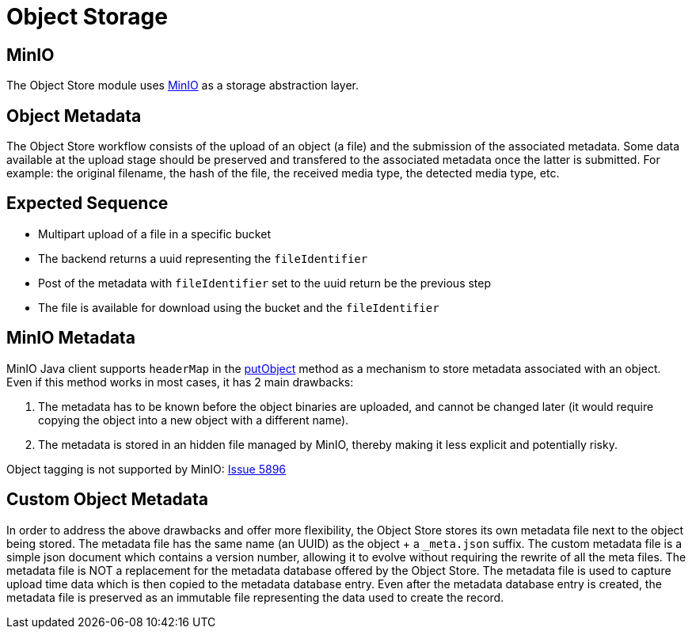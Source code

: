 = Object Storage

== MinIO

The Object Store module uses https://min.io/[MinIO] as a storage abstraction layer.

== Object Metadata

The Object Store workflow consists of the upload of an object (a file) and the submission of the associated metadata. Some data available at the upload stage should be preserved and transfered to the associated metadata once the latter is submitted. For example: the original filename, the hash of the file, the received media type, the detected media type, etc.

== Expected Sequence

 * Multipart upload of a file in a specific bucket
 * The backend returns a uuid representing the `fileIdentifier`
 * Post of the metadata with `fileIdentifier` set to the uuid return be the previous step
 * The file is available for download using the bucket and the `fileIdentifier`
 

== MinIO Metadata

MinIO Java client supports `headerMap` in the http://minio.github.io/minio-java/io/minio/MinioClient.html#putObject-java.lang.String-java.lang.String-java.io.InputStream-java.lang.Long-java.util.Map-io.minio.ServerSideEncryption-java.lang.String-[putObject] method as a mechanism to store metadata associated with an object. Even if this method works in most cases, it has 2 main drawbacks:

. The metadata has to be known before the object binaries are uploaded, and cannot be changed later (it would require copying the object into a new object with a different name).
. The metadata is stored in an hidden file managed by MinIO, thereby making it less explicit and potentially risky.

Object tagging is not supported by MinIO: https://github.com/minio/minio/issues/5896[Issue 5896]

== Custom Object Metadata

In order to address the above drawbacks and offer more flexibility, the Object Store stores its own metadata file next to the object being stored. The metadata file has the same name (an UUID) as the object + a `_meta.json` suffix. The custom metadata file is a simple json document which contains a version number, allowing it to evolve without requiring the rewrite of all the meta files. The metadata file is NOT a replacement for the metadata database offered by the Object Store. The metadata file is used to capture upload time data which is then copied to the metadata database entry. Even after the metadata database entry is created, the metadata file is preserved as an immutable file representing the data used to create the record.
